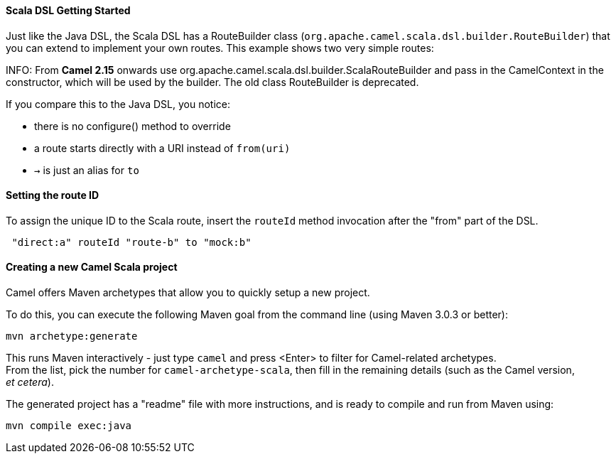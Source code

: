 [[ScalaDSL-GettingStarted]]
Scala DSL Getting Started
^^^^^^^^^^^^^^^^^^^^^^^^^

Just like the Java DSL, the Scala DSL has a RouteBuilder
class (`org.apache.camel.scala.dsl.builder.RouteBuilder`) that you can
extend to implement your own routes. This example shows two very simple
routes:

INFO: From *Camel 2.15* onwards use
org.apache.camel.scala.dsl.builder.ScalaRouteBuilder and pass in the
CamelContext in the constructor, which will be used by the builder. The
old class RouteBuilder is deprecated.

If you compare this to the Java DSL, you notice:

* there is no configure() method to override
* a route starts directly with a URI instead of `from(uri)`
* `→` is just an alias for `to`

[[ScalaDSL-GettingStarted-SettingtherouteID]]
Setting the route ID
^^^^^^^^^^^^^^^^^^^^

To assign the unique ID to the Scala route, insert the `routeId` method
invocation after the "from" part of the DSL.

[source,java]
-----------------------------------------
 "direct:a" routeId "route-b" to "mock:b"
-----------------------------------------

[[ScalaDSL-GettingStarted-CreatinganewCamelScalaproject]]
Creating a new Camel Scala project
^^^^^^^^^^^^^^^^^^^^^^^^^^^^^^^^^^

Camel offers Maven archetypes that
allow you to quickly setup a new project.

To do this, you can execute the following Maven goal from the command
line (using Maven 3.0.3 or better):

[source,java]
----------------------
mvn archetype:generate
----------------------

This runs Maven interactively - just type `camel` and press <Enter> to
filter for Camel-related archetypes. +
 From the list, pick the number for `camel-archetype-scala`, then fill
in the remaining details (such as the Camel version, _et cetera_).

The generated project has a "readme" file with more instructions, and is
ready to compile and run from Maven using:

[source,java]
---------------------
mvn compile exec:java
---------------------

